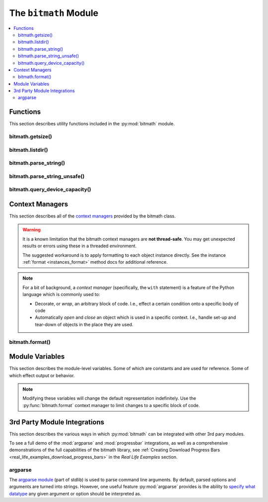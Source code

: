 .. _module:

.. py:module:: bitmath


The ``bitmath`` Module
######################

.. contents::
   :depth: 3
   :local:

Functions
*********

This section describes utility functions included in the
:py:mod:`bitmath` module.

.. _bitmath_getsize:

bitmath.getsize()
=================

.. function:: getsize(path[, bestprefix=True[, system=NIST]])

   Return a bitmath instance representing the size of a file at any
   given path.

   :param string path: The path of a file to read the size of
   :param bool bestprefix: **Default:** ``True``, the returned
                           instance will be in the best human-readable
                           prefix unit. If set to ``False`` the result
                           is a ``bitmath.Byte`` instance.
   :param system: **Default:** :py:data:`bitmath.NIST`. The preferred
                  system of units for the returned instance.
   :type system: One of :py:data:`bitmath.NIST` or :py:data:`bitmath.SI`

   Internally :py:func:`bitmath.getsize` calls
   :py:func:`os.path.realpath` before calling
   :py:func:`os.path.getsize` on any paths.

   Here's an example of where we'll run :py:func:`bitmath.getsize` on
   the bitmath source code using the defaults for the ``bestprefix``
   and ``system`` parameters:

   .. code-block:: python

      >>> import bitmath
      >>> print bitmath.getsize('./bitmath/__init__.py')
      33.3583984375 KiB

   Let's say we want to see the results in bytes. We can do this by
   setting ``bestprefix`` to ``False``:

   .. code-block:: python

      >>> import bitmath
      >>> print bitmath.getsize('./bitmath/__init__.py', bestprefix=False)
      34159.0 Byte

   Recall, the default for representation is with the best
   human-readable prefix. We can control the prefix system used by
   setting ``system`` to either :py:data:`bitmath.NIST` (the default)
   or :py:data:`bitmath.SI`:

   .. code-block:: python
      :linenos:
      :emphasize-lines: 1-4

      >>> print bitmath.getsize('./bitmath/__init__.py')
      33.3583984375 KiB
      >>> print bitmath.getsize('./bitmath/__init__.py', system=bitmath.NIST)
      33.3583984375 KiB
      >>> print bitmath.getsize('./bitmath/__init__.py', system=bitmath.SI)
      34.159 kB

   We can see in lines **1** → **4** that the same result is returned
   when ``system`` is not set and when ``system`` is set to
   :py:data:`bitmath.NIST` (the default).

   .. versionadded:: 1.0.7

bitmath.listdir()
=================

.. function:: listdir(search_base[, followlinks=False[, filter='*'[, relpath=False[, bestprefix=False[, system=NIST]]]]])

   This is a `generator
   <https://docs.python.org/2/tutorial/classes.html#generators>`_
   which recurses a directory tree yielding 2-tuples of:

   * The absolute/relative path to a discovered file
   * A bitmath instance representing the *apparent size* of the file

   :param string search_base: The directory to begin walking down
   :param bool followlinks: **Default:** ``False``, do not follow
                            links. Whether or not to follow symbolic
                            links to directories. Setting to ``True``
                            enables directory link following
   :param string filter: **Default:** ``*`` (everything). A glob to
                         filter results with. See `fnmatch
                         <https://docs.python.org/2/library/fnmatch.html>`_
                         for more details about *globs*
   :param bool relpath: **Default:** ``False``, returns the fully
                        qualified to each discovered file. ``True`` to
                        return the relative path from the present
                        working directory to the discovered file. If
                        ``relpath`` is ``False``, then
                        :py:func:`bitmath.listdir` internally calls
                        :py:func:`os.path.realpath` to normalize path
                        references
   :param bool bestprefix: **Default:** ``False``, returns
                           ``bitmath.Byte`` instances. Set to ``True``
                           to return the best human-readable prefix
                           unit for representation
   :param system: **Default:** :py:data:`bitmath.NIST`. Set a prefix
                  preferred unit system. Requires ``bestprefix`` is
                  ``True``
   :type system: One of :py:data:`bitmath.NIST` or :py:data:`bitmath.SI`

   .. note::

      * This function does **not** return tuples for directory
        entities. Including directories in results is `scheduled for
        introduction <https://github.com/tbielawa/bitmath/issues/27>`_
        in the upcoming 1.1.0 release.
      * Symlinks to **files** are followed automatically


   When interpreting the results from this function it is *crucial* to
   understand exactly which items are being taken into account, what
   decisions were made to select those items, and how their sizes are
   measured.

   Results from this function may seem invalid when directly compared
   to the results from common command line utilities, such as ``du``,
   or ``tree``.

   Let's pretend we have a directory structure like the following::

      some_files/
      ├── deeper_files/
      │   └── second_file
      └── first_file

   Where ``some_files/`` is a directory, and so is
   ``some_files/deeper_files/``. There are two regular files in this
   tree:

   * ``somefiles/first_file`` - 1337 Bytes
   * ``some_files/deeper_files/second_file`` - 13370 Bytes

   The **total** size of the files in this tree is **1337 + 13370 =
   14707** bytes.

   Let's call :py:func:`bitmath.listdir` on the ``some_files/``
   directory and see what the results look like. First we'll use all
   the default parameters, then we'll set ``relpath`` to ``True``:

   .. code-block:: python
      :linenos:
      :emphasize-lines: 5-6,10-11

      >>> import bitmath
      >>> for f in bitmath.listdir('./some_files'):
      ...     print f
      ...
      ('/tmp/tmp.P5lqtyqwPh/some_files/first_file', Byte(1337.0))
      ('/tmp/tmp.P5lqtyqwPh/some_files/deeper_files/second_file', Byte(13370.0))
      >>> for f in bitmath.listdir('./some_files', relpath=True):
      ...     print f
      ...
      ('some_files/first_file', Byte(1337.0))
      ('some_files/deeper_files/second_file', Byte(13370.0))

   On lines **5** and **6** the results print the full path, whereas
   on lines **10** and **11** the path is relative to the present
   working directory.

   Let's play with the ``filter`` parameter now. Let's say we only
   want to include results for files whose name begins with "second":

   .. code-block:: python

      >>> for f in bitmath.listdir('./some_files', filter='second*'):
      ...     print f
      ...
      ('/tmp/tmp.P5lqtyqwPh/some_files/deeper_files/second_file', Byte(13370.0))


   If we wish to avoid having to write for-loops, we can collect the
   results into a list rather simply:

   .. code-block:: python

      >>> files = list(bitmath.listdir('./some_files'))
      >>> print files
      [('/tmp/tmp.P5lqtyqwPh/some_files/first_file', Byte(1337.0)), ('/tmp/tmp.P5lqtyqwPh/some_files/deeper_files/second_file', Byte(13370.0))]

   Here's a more advanced example where we will sum the size of all
   the returned results and then play around with the possible
   formatting. Recall that a bitmath instance representing the size of
   the discovered file is the second item in each returned tuple.

   .. code-block:: python

      >>> discovered_files = [f[1] for f in bitmath.listdir('./some_files')]
      >>> print discovered_files
      [Byte(1337.0), Byte(13370.0)]
      >>> print reduce(lambda x,y: x+y, discovered_files)
      14707.0 Byte
      >>> print reduce(lambda x,y: x+y, discovered_files).best_prefix()
      14.3623046875 KiB
      >>> print reduce(lambda x,y: x+y, discovered_files).best_prefix().format("{value:.3f} {unit}")
      14.362 KiB


   .. versionadded:: 1.0.7



bitmath.parse_string()
======================

.. function:: parse_string(str_repr)

   .. versionadded:: 1.1.0

   Parse a string representing a unit into a proper bitmath
   object. All non-string inputs are rejected and will raise a
   :py:exc:`ValueError`. Strings without units are also rejected. See
   the examples below for additional clarity.

   :param string str_repr: The string to parse. May contain whitespace
                           between the value and the unit.
   :return: A bitmath object representing ``str_repr``
   :raises ValueError: if ``str_repr`` can not be parsed

   A simple usage example:

   .. code-block:: python

      >>> import bitmath
      >>> a_dvd = bitmath.parse_string("4.7 GiB")
      >>> print type(a_dvd)
      <class 'bitmath.GiB'>
      >>> print a_dvd
      4.7 GiB

   .. caution::

      Caution is advised if you are reading values from an unverified
      external source, such as output from a shell command or a
      generated file. Many applications (even ``/usr/bin/ls``) still
      do not produce file size strings with valid (or even correct)
      prefix units unless `specially configured to do so
      <https://www.gnu.org/software/coreutils/manual/html_node/Block-size.html#Block-size>`_. See
      :py:func:`bitmath.parse_string_unsafe` as an alternative.

   To protect your application from unexpected runtime errors it is
   recommended that calls to :py:func:`bitmath.parse_string` are
   wrapped in a ``try`` statement:

   .. code-block:: python

      >>> import bitmath
      >>> try:
      ...     a_dvd = bitmath.parse_string("4.7 G")
      ... except ValueError:
      ...    print "Error while parsing string into bitmath object"
      ...
      Error while parsing string into bitmath object


   Here we can see some more examples of invalid input, as well as two
   acceptable inputs:

   .. code-block:: python

      >>> import bitmath
      >>> sizes = [ 1337, 1337.7, "1337", "1337.7", "1337 B", "1337B" ]
      >>> for size in sizes:
      ...     try:
      ...         print "Parsed size into %s" % bitmath.parse_string(size).best_prefix()
      ...     except ValueError:
      ...         print "Could not parse input: %s" % size
      ...
      Could not parse input: 1337
      Could not parse input: 1337.7
      Could not parse input: 1337
      Could not parse input: 1337.7
      Parsed size into 1.3056640625 KiB
      Parsed size into 1.3056640625 KiB


   .. versionchanged:: 1.2.4
      Added support for parsing *octet* units via issue `#53 - parse
      french units
      <https://github.com/tbielawa/bitmath/issues/53>`_. The `usage
      <https://en.wikipedia.org/wiki/Octet_(computing)#Use>`_ of
      "octet" is still common in some `RFCs
      <https://en.wikipedia.org/wiki/Request_for_Comments>`_, as well
      as France, French Canada and Romania. See also, a table of the
      octet units and their values on `Wikipedia
      <https://en.wikipedia.org/wiki/Octet_(computing)#Unit_multiples>`_.

   Here are some simple examples of parsing *octet* based units:

   .. code-block:: python
      :linenos:
      :emphasize-lines: 4,5

      >>> import bitmath
      >>> a_mebibyte = bitmath.parse_string("1 MiB")
      >>> a_mebioctet = bitmath.parse_string("1 Mio")
      >>> print a_mebibyte, a_mebioctet
      1.0 MiB 1.0 MiB
      >>> print bitmath.parse_string("1Po")
      1.0 PB
      >>> print bitmath.parse_string("1337 Eio")
      1337.0 EiB

   Notice how on lines **4** and **5** that the variable
   ``a_mebibyte`` from the input ``1 MiB`` is exactly equivalent to
   ``a_mebioctet`` from the different input ``1 Mio``. This is because
   after :py:mod:`bitmath` parses the octet units the results are
   normalized into their **standard** NIST/SI equivalents
   automatically.


   .. note::

      If your input isn't compatible with
      :py:func:`bitmath.parse_string` you can try using
      :py:func:`bitmath.parse_string_unsafe`
      instead. :py:func:`bitmath.parse_string_unsafe` is more
      forgiving with input. Please read the documentation carefully so
      you understand the risks you assume using the ``unsafe`` parser.


bitmath.parse_string_unsafe()
=============================

.. function:: parse_string_unsafe(repr[, system=bitmath.SI])

   .. versionadded:: 1.3.1

   Parse a string or number into a proper bitmath object. This is the
   less strict version of the :py:func:`bitmath.parse_string`
   function. While :py:func:`bitmath.parse_string` only accepts SI and
   NIST defined unit prefixes, :py:func:`bitmath.parse_string_unsafe`
   accepts *non-standard* units such as those often displayed in
   command-line output. Examples following the description.

   :param repr: The value to parse. May contain whitespace between the
                value and the unit.

   :param system: :py:func:`bitmath.parse_string_unsafe` defaults to
                  parsing units as ``SI`` (base-10) units. Set the
                  ``system`` parameter to :py:data:`bitmath.NIST` if
                  you know your input is in ``NIST`` (base-2) format.

   :return: A bitmath object representing ``repr``
   :raises ValueError: if ``repr`` can not be parsed

   Use of this function comes with several caveats:

   * All inputs are assumed to be byte-based (as opposed to bit based)
   * Numerical inputs (those without any units) are assumed to be a number of bytes
   * Inputs with single letter units (``k``, ``M``, ``G``, etc) are
     assumed to be SI units (base-10). See the ``system`` parameter
     description **above** to change this behavior
   * Inputs with an ``i`` character following the leading letter (``Ki``,
     ``Mi``, ``Gi``) are assumed to be NIST units (base-2)
   * Capitalization does not matter

   What exactly are these *non-standard* units? Generally speaking
   non-standard units will not include enough information to be able
   to identify exactly which unit system is being used. This is caused
   by mis-capitalized characters (capital ``k``'s for SI *kilo* units
   when they should be lower case), or omitted Byte or Bit
   suffixes. You can find examples of non-standard units in many
   common command line functions or parameters. For example:

   * The ``ls`` command will print out single-letter units when given
     the ``-h`` option flag
   * Running ``qemu-img info virtualdisk.img`` will also report with
     single letter units
   * The ``df`` command also uses single-letter units
   * `Kubernetes
     <http://kubernetes.io/docs/user-guide/compute-resources/>`_ will
     display items like *memory limits* using two letter NIST units
     (ex: ``memory: 2370Mi``)

   Given those considerations, understanding exactly what values you
   are feeding into this function is crucial to getting accurate
   results. You can control the output of some commands with various
   option flags. For example, you could ensure the GNU ``ls`` and
   ``df`` commands print with SI values by providing the ``--si``
   option flag. By default those commands will print out using NIST
   (base-2) values.

   In this example let's pretend we're parsing the output of running
   ``df -H / /boot /home`` on our filesystems. Assume the output is
   saved into a file called ``/tmp/df-output.txt`` and looks like
   this::

      Filesystem                                 Size  Used Avail Use% Mounted on
      /dev/mapper/luks-ca8d5493-72bb-4691-afe1   107G   64G   38G  63% /
      /dev/sda1                                  500M  391M   78M  84% /boot
      /dev/mapper/vg_deepfryer-lv_home           129G  118G  4.7G  97% /home

   Now let's read this file, parse the ``Used`` column, and then print
   out the space used (line **7**):

   .. code-block:: python
      :linenos:
      :emphasize-lines: 7

      >>> with open('/tmp/df-output.txt', 'r') as fp:
      ...     # Skip parsing the 'df' header column
      ...     _ = fp.readline()
      ...     for line in fp.readlines():
      ...         cols = line.split()[0:4]
      ...         print """Filesystem: %s
      ... - Used: %s""" % (cols[0], bitmath.parse_string_unsafe(cols[1]))
      Filesystem: /dev/mapper/luks-ca8d5493-72bb-4691-afe1
      - Used: 107.0 GB
      Filesystem: /dev/sda1
      - Used: 500.0 MB
      Filesystem: /dev/mapper/vg_deepfryer-lv_home
      - Used: 129.0 GB


   If we had ran the ``df`` command with the ``-h`` option (instead of
   ``-H``) we will get base-2 (NIST) output. That would look like
   this::

     Filesystem                                 Size  Used Avail Use% Mounted on
     /dev/mapper/luks-ca8d5493-72bb-4691-afe1   100G   59G   36G  63% /
     /dev/sda1                                  477M  373M   75M  84% /boot
     /dev/mapper/vg_deepfryer-lv_home           120G  110G  4.4G  97% /home

   Because we switch from ``SI`` output to ``NIST`` output the values
   displayed are slightly different. **However** they still print
   using the same prefix unit, ``G``. We can tell
   :py:func:`bitmath.parse_string_unsafe` that the input is ``NIST``
   (base-2) by giving ``bitmath.NIST`` to the ``system`` parameter
   like this (line **8**):

   .. code-block:: python
      :linenos:
      :emphasize-lines: 8

      >>> with open('/tmp/df-output.txt', 'r') as fp:
      ...     # Skip parsing the 'df' header column
      ...     _ = fp.readline()
      ...     for line in fp.readlines():
      ...         cols = line.split()[0:4]
      ...         print """Filesystem: %s
      ... - Used: %s""" % (cols[0],
      ...                  bitmath.parse_string_unsafe(cols[1], \
      ...                      system=bitmath.NIST))
      Filesystem: /dev/mapper/luks-ca8d5493-72bb-4691-afe1
      - Used: 100.0 GiB
      Filesystem: /dev/sda1
      - Used: 477.0 MiB
      Filesystem: /dev/mapper/vg_deepfryer-lv_home
      - Used: 120.0 GiB

   The results printed use the proper NIST prefix unit syntax now:
   Capital **G** followed by a lower-case **i** ending with a capital
   **B**, ``GiB``.



bitmath.query_device_capacity()
===============================

.. function:: query_device_capacity(device_fd)

   Create :class:`bitmath.Byte` instances representing the capacity of
   a block device.

   :param file device_fd: An open file handle (``handle =
                          open('/dev/sda')``) of the target device.
   :return: A :class:`bitmath.Byte` equal to the size of ``device_fd``.
   :raises ValueError: if file descriptor ``device_fd`` is not of a
                       device type.
   :raises IOError:

      * :py:exc:`IOError[13]` - If the effective **uid** of this
        process does not have access to issue raw commands to block
        devices. I.e., this process does not have super-user rights.
      * :py:exc:`IOError[2]` - If the device ``device_fd`` points to
        does not exist.


   .. include:: query_device_capacity_warning.rst


   .. include:: example_block_devices.rst


   Here's an example using the ``with`` context manager to open a
   device and print its capacity with the best-human readable prefix
   (line **3**):

   .. code-block:: python
      :linenos:
      :emphasize-lines: 3

      >>> import bitmath
      >>> with open("/dev/sda") as device:
      ...     size = bitmath.query_device_capacity(device).best_prefix()
      ...     print "Device %s capacity: %s (%s Bytes)" % (device.name, size, size_bytes)
      Device /dev/sda capacity: 238.474937439 GiB (2.56060514304e+11 Bytes)


   .. important:: **Platform Notice**:
                  :py:func:`bitmath.query_device_capacity` is only
                  verified to work on **Linux** and **Mac OS X**
                  platforms. To file a bug report, please follow the
                  instructions in the :ref:`contributing
                  section<contributing_issue_reporting>`.

   .. versionadded:: 1.2.4

.. _module_context_managers:

Context Managers
****************

This section describes all of the `context managers
<https://docs.python.org/2/reference/datamodel.html#context-managers>`_
provided by the bitmath class.

.. warning::

   It is a known limitation that the bitmath context managers are
   **not thread-safe**. You may get unexpected results or errors using
   these in a threaded environment.

   The suggested workaround is to apply formatting to each object
   instance directly. See the instance :ref:`format
   <instances_format>` method docs for additional reference.


.. note::

   For a bit of background, a *context manager* (specifically, the
   ``with`` statement) is a feature of the Python language which is
   commonly used to:

   * Decorate, or *wrap*, an arbitrary block of code. I.e., effect a
     certain condition onto a specific body of code

   * Automatically *open* and *close* an object which is used in a
     specific context. I.e., handle set-up and tear-down of objects in
     the place they are used.

.. seealso::

   :pep:`343`
      *The "with" Statement*

   :pep:`318`
      *Decorators for Functions and Methods*


.. _module_bitmath_format:

bitmath.format()
================

.. function:: format([fmt_str=None[, plural=False[, bestprefix=False]]])

   The :py:func:`bitmath.format` context manager allows you to specify
   the string representation of all bitmath instances within a
   specific block of code.

   This is effectively equivalent to applying the
   :ref:`format()<instances_format>` method to an entire region of
   code.

   :param str fmt_str: a formatting mini-language compat formatting
                       string. See the :ref:`instance attributes
                       <instances_attributes>` for a list of available
                       items.
   :param bool plural: ``True`` enables printing instances with
                       trailing **s**'s if they're plural. ``False``
                       (default) prints them as singular (no trailing
                       's')
   :param bool bestprefix: ``True`` enables printing instances in
                           their best human-readable
                           representation. ``False``, the default,
                           prints instances using their current prefix
                           unit.


   .. note:: The ``bestprefix`` parameter is not yet implemented!

   Let's look at an example of toggling pluralization on and
   off. First we'll look over a demonstration script (below), and then
   we'll review the output.

   .. code-block:: python
      :linenos:
      :emphasize-lines: 33-34

      import bitmath

      a_single_bit = bitmath.Bit(1)
      technically_plural_bytes = bitmath.Byte(0)
      always_plural_kbs = bitmath.kb(42)

      formatting_args = {
          'not_plural': a_single_bit,
          'technically_plural': technically_plural_bytes,
          'always_plural': always_plural_kbs
      }

      print """None of the following will be pluralized, because that feature is turned off
      """

      test_string = """   One unit of 'Bit': {not_plural}

         0 of a unit is typically said pluralized in US English: {technically_plural}

         several items of a unit will always be pluralized in normal US English
         speech: {always_plural}"""

      print test_string.format(**formatting_args)

      print """
      ----------------------------------------------------------------------
      """

      print """Now, we'll use the bitmath.format() context manager
      to print the same test string, but with pluralization enabled.
      """

      with bitmath.format(plural=True):
          print test_string.format(**formatting_args)

   The context manager is demonstrated in lines **33** → **34**. In
   these lines we use the :py:func:`bitmath.format` context manager,
   setting ``plural`` to ``True``, to print the original string
   again. By doing this we have enabled pluralized string
   representations (where appropriate). Running this script would have
   the following output::


      None of the following will be pluralized, because that feature is turned off

         One unit of 'Bit': 1.0 Bit

         0 of a unit is typically said pluralized in US English: 0.0 Byte

         several items of a unit will always be pluralized in normal US English
         speech: 42.0 kb

      ----------------------------------------------------------------------

      Now, we'll use the bitmath.format() context manager
      to print the same test string, but with pluralization enabled.

         One unit of 'Bit': 1.0 Bit

         0 of a unit is typically said pluralized in US English: 0.0 Bytes

         several items of a unit will always be pluralized in normal US English
         speech: 42.0 kbs

   Here's a shorter example, where we'll:

   * Print a string containing bitmath instances using the default
     formatting (lines **2** → **3**)
   * Use the context manager to print the instances in scientific
     notation (lines **4** → **7**)
   * Print the string one last time to demonstrate how the formatting
     automatically returns to the default format (lines **8** → **9**)

   .. code-block:: python
      :linenos:

      >>> import bitmath
      >>> print "Some instances: %s, %s" % (bitmath.KiB(1 / 3.0), bitmath.Bit(512))
      Some instances: 0.333333333333 KiB, 512.0 Bit
      >>> with bitmath.format("{value:e}-{unit}"):
      ...     print "Some instances: %s, %s" % (bitmath.KiB(1 / 3.0), bitmath.Bit(512))
      ...
      Some instances: 3.333333e-01-KiB, 5.120000e+02-Bit
      >>> print "Some instances: %s, %s" % (bitmath.KiB(1 / 3.0), bitmath.Bit(512))
      Some instances: 0.333333333333 KiB, 512.0 Bit


   .. versionadded:: 1.0.8


.. _module_class_variables:

Module Variables
****************

This section describes the module-level variables. Some of which are
constants and are used for reference. Some of which effect output or
behavior.

.. versionchanged:: 1.0.7
   The formatting strings were not available for manupulate/inspection
   in earlier versions

.. versionadded:: 1.1.1
   Prior to this version :py:data:`ALL_UNIT_TYPES` was not defined

.. note:: Modifying these variables will change the default
          representation indefinitely. Use the
          :py:func:`bitmath.format` context manager to limit
          changes to a specific block of code.

.. _module_format_string:

.. py:data:: format_string

   This is the default string representation of all bitmath
   instances. The default value is ``{value} {unit}`` which, when
   evaluated, formats an instance as a floating point number with at
   least one digit of precision, followed by a character of
   whitespace, followed by the prefix unit of the instance.

   For example, given bitmath instances representing the following
   values: **1337 MiB**, **0.1234567 kb**, and **0 B**, their printed
   output would look like the following:

   .. code-block:: python

      >>> from bitmath import *
      >>> print MiB(1337), kb(0.1234567), Byte(0)
      1337.0 MiB 0.1234567 kb 0.0 Byte

   We can make these instances print however we want to. Let's wrap
   each one in square brackets (``[``, ``]``), replace the separating
   space character with a hyphen (``-``), and limit the precision to
   just 2 digits:

   .. code-block:: python

      >>> import bitmath
      >>> bitmath.format_string = "[{value:.2f}-{unit}]"
      >>> print bitmath.MiB(1337), bitmath.kb(0.1234567), bitmath.Byte(0)
      [1337.00-MiB] [0.12-kb] [0.00-Byte]

.. py:data:: format_plural

   A boolean which controls the pluralization of instances in string
   representation. The default is ``False``.

   If we wanted to enable pluralization we could set the
   :py:data:`format_plural` variable to ``True``. First, let's look at
   some output using the default singular formatting.

   .. code-block:: python

      >>> import bitmath
      >>> print bitmath.MiB(1337)
      1337.0 MiB

   And now we'll enable pluralization (line **2**):

   .. code-block:: python
      :linenos:
      :emphasize-lines: 2,5

      >>> import bitmath
      >>> bitmath.format_plural = True
      >>> print bitmath.MiB(1337)
      1337.0 MiBs
      >>> bitmath.format_plural = False
      >>> print bitmath.MiB(1337)
      1337.0 MiB

   On line **5** we disable pluralization again and then see that the
   output has no trailing "s" character.

.. py:data:: NIST

   Constant used as an argument to some functions to specify the
   **NIST** system.

.. py:data:: SI

   Constant used as an argument to some functions to specify the
   **SI** system.

.. py:data:: SI_PREFIXES

   An array of all of the SI unit prefixes (e.g., ``k``, ``M``, or
   ``E``)

.. py:data:: SI_STEPS

   .. code-block:: python

      SI_STEPS = {
          'Bit': 1 / 8.0,
          'Byte': 1,
          'k': 1000,
          'M': 1000000,
          'G': 1000000000,
          'T': 1000000000000,
          'P': 1000000000000000,
          'E': 1000000000000000000
      }


.. py:data:: NIST_PREFIXES

   An array of all of the NIST unit prefixes (e.g., ``Ki``, ``Mi``, or
   ``Ei``)


.. py:data:: NIST_STEPS

   .. code-block:: python

      NIST_STEPS = {
          'Bit': 1 / 8.0,
          'Byte': 1,
          'Ki': 1024,
          'Mi': 1048576,
          'Gi': 1073741824,
          'Ti': 1099511627776,
          'Pi': 1125899906842624,
          'Ei': 1152921504606846976
      }


.. py:data:: ALL_UNIT_TYPES

   An array of all combinations of known valid prefix units mixed with
   both bit and byte suffixes.

   .. code-block:: python

      ALL_UNIT_TYPES = ['b', 'B', 'kb', 'kB', 'Mb', 'MB', 'Gb', 'GB',
         'Tb', 'TB', 'Pb', 'PB', 'Eb', 'EB', 'Kib', 'KiB', 'Mib',
         'MiB', 'Gib', 'GiB', 'Tib', 'TiB', 'Pib', 'PiB', 'Eib',
         'EiB']

.. py:module:: bitmath.integrations

.. _bitmath_3rd_party_module_integrations:

3rd Party Module Integrations
*****************************

This section describes the various ways in which :py:mod:`bitmath` can
be integrated with other 3rd pary modules.

To see a full demo of the :mod:`argparse` and :mod:`progressbar`
integrations, as well as a comprehensive demonstrations of the full
capabilities of the bitmath library, see :ref:`Creating Download
Progress Bars <real_life_examples_download_progress_bars>` in the
*Real Life Examples* section.

.. _bitmath_BitmathType:

argparse
========

.. versionadded:: 1.2.0

The `argparse module
<https://docs.python.org/2/library/argparse.html>`_ (part of stdlib)
is used to parse command line arguments. By default, parsed options
and arguments are turned into strings. However, one useful feature
:py:mod:`argparse` provides is the ability to `specify what datatype
<https://docs.python.org/2/library/argparse.html#type>`_ any given
argument or option should be interpreted as.

.. function:: BitmathType(bmstring)

   The :func:`BitmathType` factory creates objects that can be passed
   to the type argument of `ArgumentParser.add_argument()
   <https://docs.python.org/2/library/argparse.html#argparse.ArgumentParser.add_argument>`_. Arguments
   that have :func:`BitmathType` objects as their type will
   automatically parse the command line argument into a matching
   :ref:`bitmath object <classes>`.

   :param str bmstring: The command-line option to parse into a
                        bitmath object
   :returns: A bitmath object representing ``bmstring``
   :raises ValueError: on any input that
                       :py:func:`bitmath.parse_string` already rejects
   :raises ValueError: on **unquoted inputs** with whitespace
                       separating the value from the unit (e.g.,
                       ``--some-option 10 MiB`` is bad, but
                       ``--some-option '10 MiB'`` is good)

   Let's take a look at a more in-depth example.

   A feature found in many command-line utilities is the ability to
   specify some kind of file size using a string which roughly
   describes some kind of parameter. For example, let's look at the
   :program:`du` (disk usage) command. Invoking it as :option:`du -B`
   allows one to specify a desired block-size scaling factor in
   printed results.

   Let's say we wanted to implement a similar mechanism in an
   application of our own. Except, instead of abbreviating down to
   ambiguous capital letters, we accept scaling factors as
   :ref:`properly written values <appendix_on_units>` with associated
   units. Such as **10 MiB**, or **1 MB**.

   To accomplish this, we'll use :py:mod:`argparse` to create an
   argument parser and add one option to it, ``--block-size``. This
   option will have a type of :func:`BitmathType` set.

   .. code-block:: python
      :linenos:
      :emphasize-lines: 3,6,7

      >>> import argparse, bitmath
      >>> parser = argparse.ArgumentParser()
      >>> parser.add_argument('--block-size', type=bitmath.BitmathType)
      >>> args = "--block-size 1MiB"
      >>> results = parser.parse_args(args.split())
      >>> print type(results.block_size)
      <class 'bitmath.MiB'>

   On line **3** we add the ``--block-size`` option to the parser,
   explicitly defining it's type as :func:`BitmathType`. In lines
   **6** and **7** when we parse the provided arguments we find that
   :py:mod:`argparse` has automatically created a bitmath object for
   us.

   If an invalid scaling factor is provided by the user, such as one
   which does not represent a recognizable unit, the bitmath library
   will automatically detect this for us and signal to the argument
   parser that an error has occurred.
